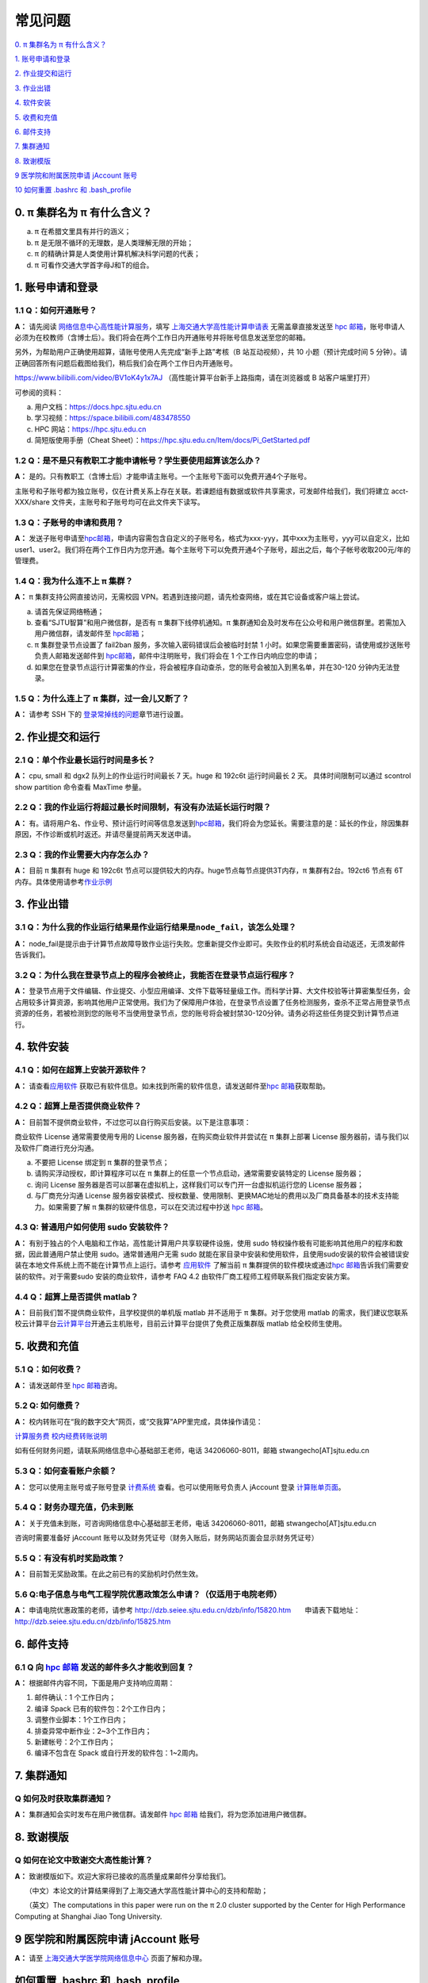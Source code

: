 ========
常见问题
========

\ `0. π 集群名为 π 有什么含义？ <https://docs.hpc.sjtu.edu.cn/faq/index.html#id2>`__\

\ `1. 账号申请和登录 <https://docs.hpc.sjtu.edu.cn/faq/index.html#id3>`__\

\ `2. 作业提交和运行 <https://docs.hpc.sjtu.edu.cn/faq/index.html#id9>`__\

\ `3. 作业出错 <https://docs.hpc.sjtu.edu.cn/faq/index.html#id13>`__\

\ `4. 软件安装 <https://docs.hpc.sjtu.edu.cn/faq/index.html#id15>`__\

\ `5. 收费和充值 <https://docs.hpc.sjtu.edu.cn/faq/index.html#id18>`__\

\ `6. 邮件支持 <https://docs.hpc.sjtu.edu.cn/faq/index.html#id25>`__\

\ `7. 集群通知 <https://docs.hpc.sjtu.edu.cn/faq/index.html#id26>`__\

\ `8. 致谢模版 <https://docs.hpc.sjtu.edu.cn/faq/index.html#id28>`__\

\ `9 医学院和附属医院申请 jAccount 账号 <https://docs.hpc.sjtu.edu.cn/faq/index.html#jaccount>`__\

\ `10 如何重置 .bashrc 和 .bash_profile <https://docs.hpc.sjtu.edu.cn/faq/index.html#bashrc>`__\

0. π 集群名为 π 有什么含义？
------------------------------

a) π 在希腊文里具有并行的涵义；
b) π 是无限不循环的无理数，是人类理解无限的开始；
c) π 的精确计算是人类使用计算机解决科学问题的代表；
d) π 可看作交通大学首字母J和T的组合。

1. 账号申请和登录
----------------------

1.1 Q：如何开通账号？
~~~~~~~~~~~~~~~~~~~~~

**A：** 请先阅读
`网络信息中心高性能计算服务 <https://net.sjtu.edu.cn/wlfw/gxnjsfw.htm>`__\
，填写 `上海交通大学高性能计算申请表 <https://net.sjtu.edu.cn/application.docx>`_ 无需盖章直接发送至 `hpc
邮箱 <mailto:hpc@sjtu.edu.cn>`__\ ，账号申请人必须为在校教师（含博士后）。我们将会在两个工作日内开通账号并将账号信息发送至您的邮箱。

另外，为帮助用户正确使用超算，请账号使用人先完成“新手上路”考核（B 站互动视频），共 10 小题（预计完成时间 5 分钟）。请正确回答所有问题后截图给我们，稍后我们会在两个工作日内开通账号。

https://www.bilibili.com/video/BV1oK4y1x7AJ
（高性能计算平台新手上路指南，请在浏览器或 B 站客户端里打开）

可参阅的资料：

a) 用户文档：https://docs.hpc.sjtu.edu.cn

b) 学习视频：https://space.bilibili.com/483478550

c) HPC 网站：https://hpc.sjtu.edu.cn

d) 简短版使用手册（Cheat Sheet）：https://hpc.sjtu.edu.cn/Item/docs/Pi_GetStarted.pdf

1.2 Q：是不是只有教职工才能申请帐号？学生要使用超算该怎么办？
~~~~~~~~~~~~~~~~~~~~~~~~~~~~~~~~~~~~~~~~~~~~~~~~~~~~~~~~~~~~~

**A：**
是的。只有教职工（含博士后）才能申请主账号。一个主账号下面可以免费开通4个子账号。

主账号和子账号都为独立账号，仅在计费关系上存在关联。若课题组有数据或软件共享需求，可发邮件给我们，我们将建立 acct-XXX/share 文件夹，主账号和子账号均可在此文件夹下读写。

1.3 Q：子账号的申请和费用？
~~~~~~~~~~~~~~~~~~~~~~~~~~~

**A：**
发送子账号申请至\ `hpc邮箱 <mailto:hpc@sjtu.edu.cn>`__\ ，申请内容需包含自定义的子账号名，格式为xxx-yyy，其中xxx为主账号，yyy可以自定义，比如user1、user2。我们将在两个工作日内为您开通。每个主账号下可以免费开通4个子账号，超出之后，每个子帐号收取200元/年的管理费。

1.4 Q：我为什么连不上 π 集群？
~~~~~~~~~~~~~~~~~~~~~~~~~~~~~~~~~~~~~~

**A：** π 集群支持公网直接访问，无需校园 VPN。若遇到连接问题，请先检查网络，或在其它设备或客户端上尝试。

a) 请首先保证网络畅通；

b) 查看“SJTU智算”和用户微信群，是否有 π 集群下线停机通知。π 集群通知会及时发布在公众号和用户微信群里。若需加入用户微信群，请发邮件至 `hpc邮箱 <mailto:hpc@sjtu.edu.cn>`__\；

c) π 集群登录节点设置了 fail2ban 服务，多次输入密码错误后会被临时封禁 1 小时。如果您需要重置密码，请使用或抄送账号负责人邮箱发送邮件到 `hpc邮箱 <mailto:hpc@sjtu.edu.cn>`__\ ，邮件中注明账号，我们将会在 1 个工作日内响应您的申请；

d) 如果您在登录节点运行计算密集的作业，将会被程序自动查杀，您的账号会被加入到黑名单，并在30-120 分钟内无法登录。

1.5 Q：为什么连上了 π 集群，过一会儿又断了？
~~~~~~~~~~~~~~~~~~~~~~~~~~~~~~~~~~~~~~~~~~~~~~~~~~~~

**A：** 请参考 SSH 下的
`登录常掉线的问题 <../login/index.html#id11>`__\ 章节进行设置。


2. 作业提交和运行
---------------------

2.1 Q：单个作业最长运行时间是多长？
~~~~~~~~~~~~~~~~~~~~~~~~~~~~~~~~~~~

**A：** cpu, small 和 dgx2 队列上的作业运行时间最长 7 天。huge 和 192c6t
运行时间最长 2 天。 具体时间限制可以通过 scontrol show partition
命令查看 MaxTime 参量。

2.2 Q：我的作业运行将超过最长时间限制，有没有办法延长运行时限？
~~~~~~~~~~~~~~~~~~~~~~~~~~~~~~~~~~~~~~~~~~~~~~~~~~~~~~~~~~~~~~~

**A：**
有。请将用户名、作业号、预计运行时间等信息发送到\ `hpc邮箱 <mailto:hpc@sjtu.edu.cn>`__\ ，我们将会为您延长。需要注意的是：延长的作业，除因集群原因，不作诊断或机时返还。并请尽量提前两天发送申请。

2.3 Q：我的作业需要大内存怎么办？
~~~~~~~~~~~~~~~~~~~~~~~~~~~~~~~~~

**A：**
目前 π 集群有 huge 和 192c6t 节点可以提供较大的内存。huge节点每节点提供3T内存，π 集群有2台。192ct6 节点有 6T 内存。具体使用请参考\ `作业示例 <../job/jobsample1.html>`__


3. 作业出错
--------------

3.1 Q：为什么我的作业运行结果是作业运行结果是\ ``node_fail``\ ，该怎么处理？
~~~~~~~~~~~~~~~~~~~~~~~~~~~~~~~~~~~~~~~~~~~~~~~~~~~~~~~~~~~~~~~~~~~~~~~~~~~~

**A：**
node_fail是提示由于计算节点故障导致作业运行失败。您重新提交作业即可。失败作业的机时系统会自动返还，无须发邮件告诉我们。

3.2 Q：为什么我在登录节点上的程序会被终止，我能否在登录节点运行程序？
~~~~~~~~~~~~~~~~~~~~~~~~~~~~~~~~~~~~~~~~~~~~~~~~~~~~~~~~~~~~~~~~~~~~~

**A：**
登录节点用于文件编辑、作业提交、小型应用编译、文件下载等轻量级工作。而科学计算、大文件校验等计算密集型任务，会占用较多计算资源，影响其他用户正常使用。我们为了保障用户体验，在登录节点设置了任务检测服务，查杀不正常占用登录节点资源的任务，若被检测到您的账号不当使用登录节点，您的账号将会被封禁30-120分钟。请务必将这些任务提交到计算节点进行。

4. 软件安装
----------------

4.1 Q：如何在超算上安装开源软件？
~~~~~~~~~~~~~~~~~~~~~~~~~~~~~~~~~

**A：** 请查看\ `应用软件 <../app/index.html>`__
获取已有软件信息。如未找到所需的软件信息，请发送邮件至\ `hpc 邮箱 <mailto:hpc@sjtu.edu.cn>`__\ 获取帮助。

4.2 Q：超算上是否提供商业软件？
~~~~~~~~~~~~~~~~~~~~~~~~~~~~~~~

**A：** 目前暂不提供商业软件，不过您可以自行购买后安装。以下是注意事项：

商业软件 License 通常需要使用专用的 License 服务器，在购买商业软件并尝试在 π 集群上部署 License 服务器前，请与我们以及软件厂商进行充分沟通。

a) 不要把 License 绑定到 π 集群的登录节点；

b) 请购买浮动授权，即计算程序可以在 π 集群上的任意一个节点启动，通常需要安装特定的 License 服务器；

c) 询问 License 服务器是否可以部署在虚拟机上，这样我们可以专门开一台虚拟机运行您的 License 服务器；

d) 与厂商充分沟通 License 服务器安装模式、授权数量、使用限制、更换MAC地址的费用以及厂商具备基本的技术支持能力。如果需要了解 π 集群的软硬件信息，可以在交流过程中抄送 \ `hpc 邮箱 <mailto:hpc@sjtu.edu.cn>`__\ 。

4.3 Q: 普通用户如何使用 sudo 安装软件？
~~~~~~~~~~~~~~~~~~~~~~~~~~~~~~~~~~~~~~~

**A：**
有别于独占的个人电脑和工作站，高性能计算用户共享软硬件设施，使用 sudo 特权操作极有可能影响其他用户的程序和数据，因此普通用户禁止使用 sudo。通常普通用户无需
sudo 就能在家目录中安装和使用软件，且使用sudo安装的软件会被错误安装在本地文件系统上而不能在计算节点上运行。请参考 \ `应用软件 <../app/index.html>`__
了解当前 π 集群提供的软件模块或通过\ `hpc 邮箱 <mailto:hpc@sjtu.edu.cn>`__\ 告诉我们需要安装的软件。对于需要sudo 安装的商业软件，请参考 FAQ 4.2
由软件厂商工程师工程师联系我们指定安装方案。

4.4 Q：超算上是否提供 matlab？
~~~~~~~~~~~~~~~~~~~~~~~~~~~~~~

**A：** 目前我们暂不提供商业软件，且学校提供的单机版 matlab 并不适用于 π 集群。对于您使用 matlab 的需求，我们建议您联系校云计算平台\ `云计算平台 <mailto:cloudservice@sjtu.edu.cn>`__\ 开通云主机账号，目前云计算平台提供了免费正版集群版 matlab 给全校师生使用。

5. 收费和充值
-----------------

5.1 Q：如何收费？
~~~~~~~~~~~~~~~~~

**A：** 请发送邮件至 `hpc 邮箱 <mailto:hpc@sjtu.edu.cn>`__\ 咨询。

5.2 Q: 如何缴费？
~~~~~~~~~~~~~~~~~~~~~~~~~

**A：** 校内转账可在“我的数字交大”网页，或“交我算”APP里完成，具体操作请见：

\ `计算服务费 校内经费转账说明 <https://net.sjtu.edu.cn/info/1244/2392.htm>`__\ 

如有任何财务问题，请联系网络信息中心基础部王老师，电话 34206060-8011，邮箱 stwangecho[AT]sjtu.edu.cn


5.3 Q：如何查看账户余额？
~~~~~~~~~~~~~~~~~~~~~~~~~

**A：** 您可以使用主账号或子账号登录 \ `计费系统 <https://account.hpc.sjtu.edu.cn>`__\  查看。也可以使用账号负责人 jAccount 登录 \ `计算账单页面 <https://net.sjtu.edu.cn/wlfw/tyzd.htm>`__\。




5.4 Q：财务办理充值，仍未到账
~~~~~~~~~~~~~~~~~~~~~~~~~~~~~

**A：**
关于充值未到账，可咨询网络信息中心基础部王老师，电话 34206060-8011，邮箱 stwangecho[AT]sjtu.edu.cn

咨询时需要准备好 jAccount
账号以及财务凭证号（财务入账后，财务网站页面会显示财务凭证号）

5.5 Q：有没有机时奖励政策？
~~~~~~~~~~~~~~~~~~~~~~~~~~~

**A：** 目前暂无奖励政策。在此之前已有的奖励机时仍然生效。

5.6 Q:电子信息与电气工程学院优惠政策怎么申请？（仅适用于电院老师）
~~~~~~~~~~~~~~~~~~~~~~~~~~~~~~~~~~~~~~~~~~~~~~~~~~~~~~~~~~~~~~~~~~

**A：** 申请电院优惠政策的老师，请参考
http://dzb.seiee.sjtu.edu.cn/dzb/info/15820.htm\ 
    申请表下载地址：\ http://dzb.seiee.sjtu.edu.cn/dzb/info/15825.htm\ 

6. 邮件支持
----------------

6.1 Q 向 `hpc 邮箱 <mailto:hpc@sjtu.edu.cn>`__ 发送的邮件多久才能收到回复？
~~~~~~~~~~~~~~~~~~~~~~~~~~~~~~~~~~~~~~~~~~~~~~~~~~~~~~~~~~~~~~~~~~~~~~~~~~~

**A：** 根据邮件内容不同，下面是用户支持响应周期：  

1. 邮件确认：1 个工作日内；

2. 编译 Spack 已有的软件包：2个工作日内；

3. 调整作业脚本：1个工作日内；

4. 排查异常中断作业：2~3个工作日内；

5. 新建帐号：2个工作日内；

6. 编译不包含在 Spack 或自行开发的软件包：1~2周内。


7. 集群通知
----------------

Q 如何及时获取集群通知？
~~~~~~~~~~~~~~~~~~~~~~~~~~~~~~~~~~

**A：** 集群通知会实时发布在用户微信群。请发邮件 `hpc 邮箱 <mailto:hpc@sjtu.edu.cn>`__ 给我们，将为您添加进用户微信群。


8. 致谢模版
----------------

Q 如何在论文中致谢交大高性能计算？
~~~~~~~~~~~~~~~~~~~~~~~~~~~~~~~~~~

**A：** 致谢模版如下。欢迎大家将已接收的高质量成果邮件分享给我们。

   （中文）本论文的计算结果得到了上海交通大学高性能计算中心的支持和帮助；

   （英文）The computations in this paper were run on the π 2.0 cluster supported by the Center for High Performance Computing at Shanghai Jiao
Tong University.

9 医学院和附属医院申请 jAccount 账号
----------------------------------------

**A：** 请至
`上海交通大学医学院网络信息中心 <https://www.shsmu.edu.cn/net/info/1054/1080.htm>`__
页面了解和办理。

如何重置 .bashrc 和 .bash_profile
---------------------------------

用户家目录下的 ``~/.bashrc`` 和 ``~/.bash_profile`` 记录bash shell配置，若配置不当可能会导致无法找到可执行文件、无法在Studio中启动RSession等问题，需要重置这两个配置文件的内容。

重置 ``~/.bashrc`` 操作流程如下，首先登录集群，然后备份现有配置文件，再调用 ``vim`` 或其他文本编辑器打开文件：

.. code:: bash

  $ /bin/cp ~/.bashrc ~/.bashrc.bak
  $ /bin/vim ~/.bashrc

将 `~/.bashrc` 文件内容重置如下，保存后退出编辑器：

.. code:: 

  # .bashrc
  
  # Source global definitions
  if [ -f /etc/bashrc ]; then
          . /etc/bashrc
  fi

类似地，在命令行中使用 `/bin/cp ~/.bash_profile ~/.bash_profile.bak; /bin/vim ~/.bash_profile` 将文件内容重置如下：

.. code:: bash
   
  # .bash_profile
  
  # Get the aliases and functions
  if [ -f ~/.bashrc ]; then
          . ~/.bashrc
  fi
  
  # User specific environment and startup programs
  
  PATH=$PATH:$HOME/.local/bin:$HOME/bin
  
  export PATH

最后重新登录集群，确认重置配置文件后，先前的问题是否解决。
重置配置文件会导致您先前对bash shell的自定义配置失效，如果您仍需要保留这些自定义配置，建议您从bak备份文件中逐条转移这些配置，避免引入导致应用异常语句。
